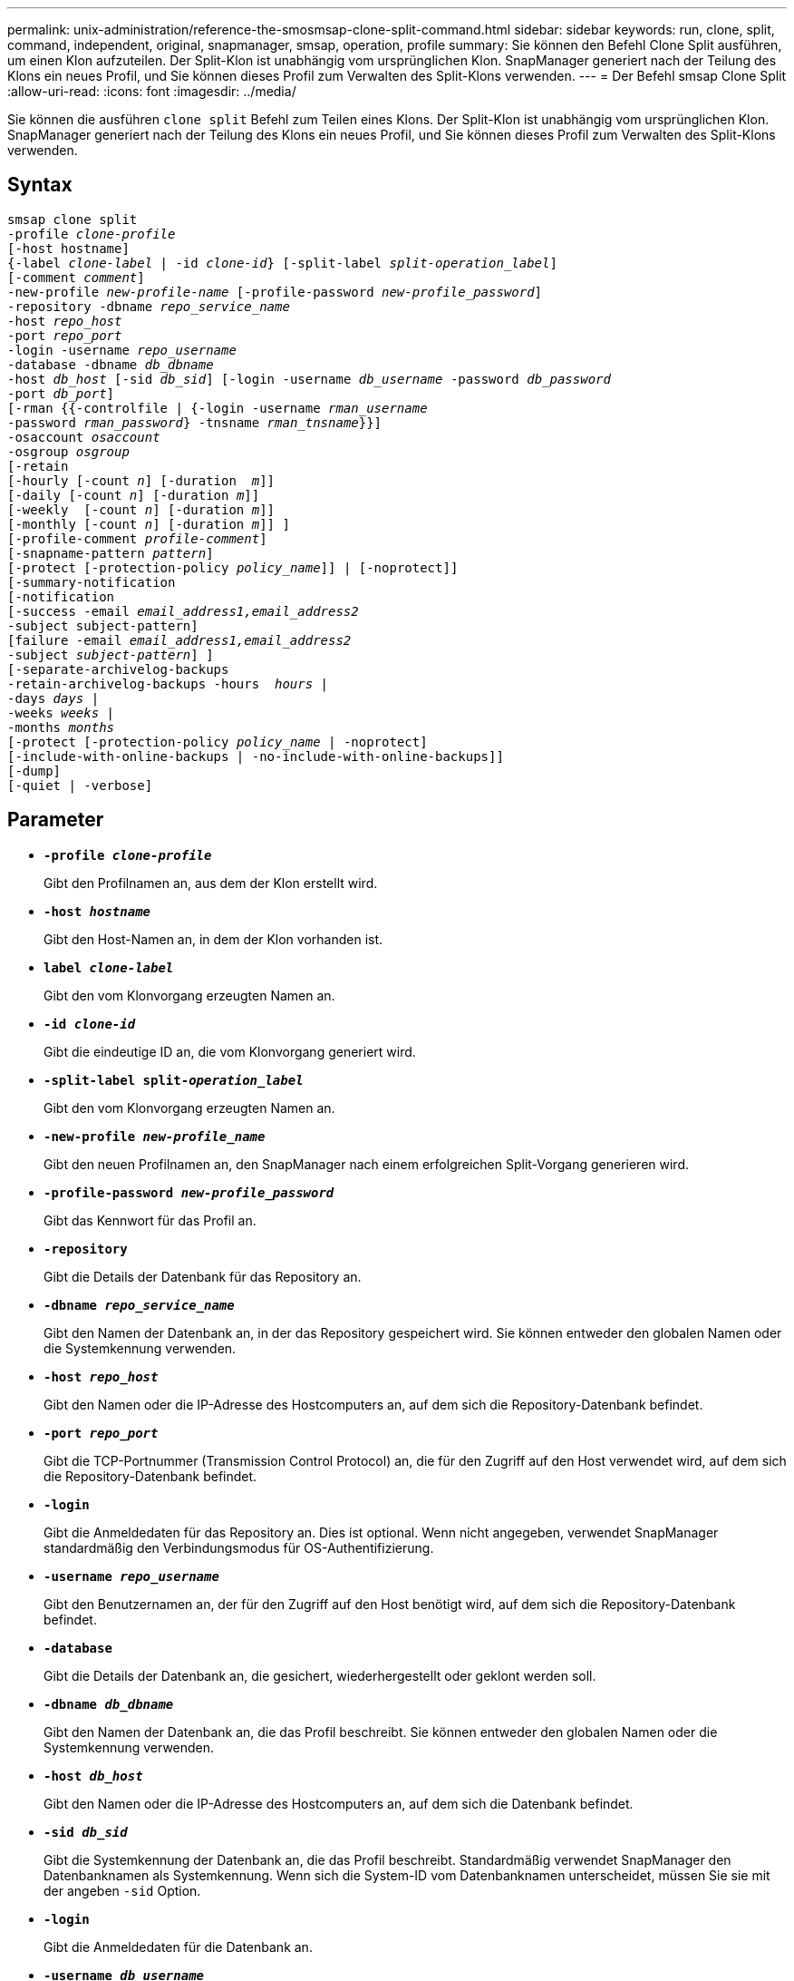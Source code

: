 ---
permalink: unix-administration/reference-the-smosmsap-clone-split-command.html 
sidebar: sidebar 
keywords: run, clone, split, command, independent, original, snapmanager, smsap, operation, profile 
summary: Sie können den Befehl Clone Split ausführen, um einen Klon aufzuteilen. Der Split-Klon ist unabhängig vom ursprünglichen Klon. SnapManager generiert nach der Teilung des Klons ein neues Profil, und Sie können dieses Profil zum Verwalten des Split-Klons verwenden. 
---
= Der Befehl smsap Clone Split
:allow-uri-read: 
:icons: font
:imagesdir: ../media/


[role="lead"]
Sie können die ausführen `clone split` Befehl zum Teilen eines Klons. Der Split-Klon ist unabhängig vom ursprünglichen Klon. SnapManager generiert nach der Teilung des Klons ein neues Profil, und Sie können dieses Profil zum Verwalten des Split-Klons verwenden.



== Syntax

[listing, subs="+macros"]
----
pass:quotes[smsap clone split
-profile _clone-profile_
[-host hostname\]
{-label _clone-label_ | -id _clone-id_} [-split-label _split-operation_label_\]
[-comment _comment_\]
-new-profile _new-profile-name_ [-profile-password _new-profile_password_\]
-repository -dbname _repo_service_name_
-host _repo_host_
-port _repo_port_
-login -username _repo_username_
-database -dbname _db_dbname_
-host _db_host_ [-sid _db_sid_\] [-login -username _db_username_ -password _db_password_
-port _db_port_\]
[-rman {{-controlfile | {-login -username _rman_username_
-password _rman_password_} -tnsname _rman_tnsname_}}\]
-osaccount _osaccount_
-osgroup _osgroup_
[-retain
[-hourly [-count _n_\] [-duration  _m_\]\]
[-daily [-count _n_\] [-duration _m_\]\]
[-weekly  [-count _n_\] [-duration _m_\]\]
[-monthly [-count _n_\] [-duration _m_\]\] \]
[-profile-comment _profile-comment_\]
[-snapname-pattern _pattern_\]
[-protect [-protection-policy _policy_name_\]\] | [-noprotect\]\]
[-summary-notification
[-notification
[-success -email _email_address1,email_address2_
-subject subject-pattern\]
[failure -email _email_address1,email_address2_
-subject _subject-pattern_\] \]
[-separate-archivelog-backups
-retain-archivelog-backups -hours  _hours_ |
-days _days_ |
-weeks _weeks_ |
-months _months_
[-protect [-protection-policy _policy_name_ | -noprotect\]
[-include-with-online-backups | -no-include-with-online-backups\]\]
[-dump\]
[-quiet | -verbose\]]
----


== Parameter

* `*-profile _clone-profile_*`
+
Gibt den Profilnamen an, aus dem der Klon erstellt wird.

* `*-host _hostname_*`
+
Gibt den Host-Namen an, in dem der Klon vorhanden ist.

* `*label _clone-label_*`
+
Gibt den vom Klonvorgang erzeugten Namen an.

* `*-id _clone-id_*`
+
Gibt die eindeutige ID an, die vom Klonvorgang generiert wird.

* `*-split-label split-_operation_label_*`
+
Gibt den vom Klonvorgang erzeugten Namen an.

* `*-new-profile _new-profile_name_*`
+
Gibt den neuen Profilnamen an, den SnapManager nach einem erfolgreichen Split-Vorgang generieren wird.

* `*-profile-password _new-profile_password_*`
+
Gibt das Kennwort für das Profil an.

* `*-repository*`
+
Gibt die Details der Datenbank für das Repository an.

* `*-dbname _repo_service_name_*`
+
Gibt den Namen der Datenbank an, in der das Repository gespeichert wird. Sie können entweder den globalen Namen oder die Systemkennung verwenden.

* `*-host _repo_host_*`
+
Gibt den Namen oder die IP-Adresse des Hostcomputers an, auf dem sich die Repository-Datenbank befindet.

* `*-port _repo_port_*`
+
Gibt die TCP-Portnummer (Transmission Control Protocol) an, die für den Zugriff auf den Host verwendet wird, auf dem sich die Repository-Datenbank befindet.

* `*-login*`
+
Gibt die Anmeldedaten für das Repository an. Dies ist optional. Wenn nicht angegeben, verwendet SnapManager standardmäßig den Verbindungsmodus für OS-Authentifizierung.

* `*-username _repo_username_*`
+
Gibt den Benutzernamen an, der für den Zugriff auf den Host benötigt wird, auf dem sich die Repository-Datenbank befindet.

* `*-database*`
+
Gibt die Details der Datenbank an, die gesichert, wiederhergestellt oder geklont werden soll.

* `*-dbname _db_dbname_*`
+
Gibt den Namen der Datenbank an, die das Profil beschreibt. Sie können entweder den globalen Namen oder die Systemkennung verwenden.

* `*-host _db_host_*`
+
Gibt den Namen oder die IP-Adresse des Hostcomputers an, auf dem sich die Datenbank befindet.

* `*-sid _db_sid_*`
+
Gibt die Systemkennung der Datenbank an, die das Profil beschreibt. Standardmäßig verwendet SnapManager den Datenbanknamen als Systemkennung. Wenn sich die System-ID vom Datenbanknamen unterscheidet, müssen Sie sie mit der angeben `-sid` Option.

* `*-login*`
+
Gibt die Anmeldedaten für die Datenbank an.

* `*-username _db_username_*`
+
Gibt den Benutzernamen an, der für den Zugriff auf die Datenbank erforderlich ist, die das Profil beschreibt.

* `*-password _db_password_*`
+
Gibt das Kennwort an, das für den Zugriff auf die Datenbank erforderlich ist, die das Profil beschreibt.

* `*-osaccount _osaccount_*`
+
Gibt den Namen des Benutzerkontos für die Oracle-Datenbank an. SnapManager verwendet dieses Konto, um die Oracle-Vorgänge wie dem Starten und Herunterfahren durchzuführen. Es ist normalerweise der Benutzer, der die Oracle-Software auf dem Host besitzt, zum Beispiel orasid.

* `*-osgroup _osgroup_*`
+
Gibt den Namen der Oracle-Datenbankgruppe an, die mit dem Orasid-Konto verknüpft ist.

+

NOTE: Der `-osaccount` Und `-osgroup` Variablen sind für UNIX erforderlich, aber nicht zulässig für Datenbanken, die unter Windows ausgeführt werden.

* `*-retain [-hourly [-count n] [-duration m]] [-daily [-count n] [-duration m]] [-weekly [-count n] [-duration m]] [-monthly [-count n] [-duration m]]*`
+
Gibt die Aufbewahrungsrichtlinie für ein Backup an.

+
Für jede Aufbewahrungsklasse kann entweder der Aufbewahrungszähler oder die Aufbewahrungsdauer angegeben werden. Die Dauer ist in Einheiten der Klasse (z. B. Stunden für Stunde, Tage für Tag). Wenn Sie beispielsweise nur eine Aufbewahrungsdauer von 7 für tägliche Backups angeben, wird SnapManager die Anzahl der täglichen Backups für das Profil nicht begrenzen (da die Aufbewahrungsanzahl 0 ist), aber SnapManager löscht automatisch tägliche Backups, die vor über 7 Tagen erstellt wurden.

* `*-profile-comment _profile-comment_*`
+
Gibt den Kommentar für ein Profil an, das die Profildomäne beschreibt.

* `*-snapname-pattern _pattern_*`
+
Gibt das Benennungsmuster für Snapshot Kopien an. Außerdem können Sie in allen Namen von Snapshot Kopien benutzerdefinierten Text einfügen, beispielsweise HAOPS für hochverfügbare Vorgänge. Sie können das Benennungsmuster der Snapshot Kopie ändern, wenn Sie ein Profil erstellen oder nachdem das Profil erstellt wurde. Das aktualisierte Muster gilt nur für Snapshot Kopien, die noch nicht erstellt wurden. Snapshot Kopien, die vorhanden sind, behalten das vorherige SnapName-Muster bei. Sie können mehrere Variablen im Mustertext verwenden.

* `*-protect -protection-policy _policy_name_*`
+
Gibt an, ob das Backup auf dem sekundären Speicher gesichert werden soll.

+

NOTE: Wenn `-protect` Wird ohne angegeben `-protection-policy`, Dann wird der Datensatz keine Schutzpolitik haben. Wenn `-protect` Wird und angegeben `-protection-policy` Wird nicht festgelegt, wenn das Profil erstellt wird, dann kann es später durch das festgelegt werden `smsap profile update` Führen Sie einen Befehl oder einen Satz durch den Storage-Administrator mithilfe der Konsole von Protection Manager aus.

* `*-summary-notification*`
+
Gibt die Details zur Konfiguration einer E-Mail-Benachrichtigung für mehrere Profile unter einer Repository-Datenbank an. SnapManager generiert diese E-Mail.

* `*-notification*`
+
Gibt die Details zur Konfiguration der E-Mail-Benachrichtigung für das neue Profil an. SnapManager generiert diese E-Mail. Die E-Mail-Benachrichtigung ermöglicht es dem Datenbankadministrator, E-Mails über den Status erfolgreich oder fehlgeschlagen des Datenbankvorgangs zu erhalten, der mit diesem Profil ausgeführt wird.

* `*-success*`
+
Gibt an, dass die E-Mail-Benachrichtigung für ein Profil aktiviert ist, für das der SnapManager-Vorgang erfolgreich ist.

* `*-email _email address 1 email address 2_*`
+
Gibt die E-Mail-Adresse des Empfängers an.

* `*-subject _subject-pattern_*`
+
Gibt den Betreff für die E-Mail an.

* `*-failure*`
+
Gibt an, dass die E-Mail-Benachrichtigung für ein Profil aktiviert ist, für das der SnapManager-Vorgang fehlschlägt.

* `*-separate-archivelog-backups*`
+
Gibt an, dass die Backup des Archivprotokolls von der Datendatei-Sicherung getrennt ist. Dies ist ein optionaler Parameter, den Sie bei der Erstellung des Profils angeben können. Nachdem die Backups mit dieser Option getrennt wurden, können Sie entweder nur Datendateien Backup oder ausschließlich Archivprotokolle erstellen.

* `*-retain-archivelog-backups -hours _hours_ | -days _days_ | -weeks _weeks_| -months _months_*`
+
Gibt an, dass die Archiv-Log-Backups auf Basis der Aufbewahrungsdauer des Archivprotokolls (stündlich, täglich, wöchentlich oder monatlich) aufbewahrt werden.

* `*protect [-protection-policy _policy_name_] | -noprotect*`
+
Gibt an, dass die Archivprotokolldateien auf der Grundlage der Archivierungsprotokollschutzrichtlinie geschützt sind.

+
Gibt an, dass die Archivprotokolldateien nicht mit dem geschützt sind `-noprotect` Option.

* `*-include-with-online-backups | -no-include-with-online-backups*`
+
Gibt an, dass das Backup des Archivprotokolls zusammen mit dem Online-Datenbank-Backup enthalten ist.

+
Gibt an, dass die Archiv-Log-Backups nicht zusammen mit dem Online-Datenbank-Backup enthalten sind.

* `*-dump*`
+
Gibt an, dass die Dump-Dateien nach dem erfolgreichen Erstellen des Profils nicht erfasst werden.

* `*-quiet*`
+
Zeigt nur Fehlermeldungen in der Konsole an. Die Standardeinstellung zeigt Fehler- und Warnmeldungen an.

* `*-verbose*`
+
Zeigt Fehler-, Warn- und Informationsmeldungen in der Konsole an.


